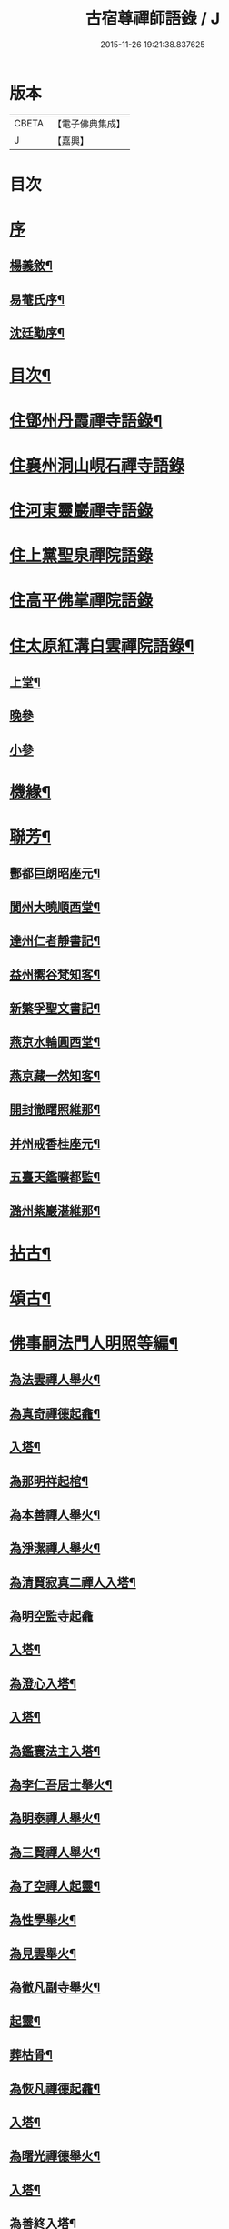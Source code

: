 #+TITLE: 古宿尊禪師語錄 / J
#+DATE: 2015-11-26 19:21:38.837625
* 版本
 |     CBETA|【電子佛典集成】|
 |         J|【嘉興】    |

* 目次
* [[file:KR6q0512_001.txt::001-0409a1][序]]
** [[file:KR6q0512_001.txt::001-0409a2][楊義敘¶]]
** [[file:KR6q0512_001.txt::0409b12][易菴氏序¶]]
** [[file:KR6q0512_001.txt::0409c22][沈廷勱序¶]]
* [[file:KR6q0512_001.txt::0410a12][目次¶]]
* [[file:KR6q0512_001.txt::0410c4][住鄧州丹霞禪寺語錄¶]]
* [[file:KR6q0512_001.txt::0413c13][住襄州洞山峴石禪寺語錄]]
* [[file:KR6q0512_002.txt::002-0415b3][住河東靈巖禪寺語錄]]
* [[file:KR6q0512_002.txt::0416c5][住上黨聖泉禪院語錄]]
* [[file:KR6q0512_002.txt::0418a1][住高平佛掌禪院語錄]]
* [[file:KR6q0512_003.txt::003-0419c4][住太原紅溝白雲禪院語錄¶]]
** [[file:KR6q0512_003.txt::003-0419c5][上堂¶]]
** [[file:KR6q0512_003.txt::0421c8][晚參]]
** [[file:KR6q0512_003.txt::0421c19][小參]]
* [[file:KR6q0512_003.txt::0422a12][機緣¶]]
* [[file:KR6q0512_003.txt::0424b22][聯芳¶]]
** [[file:KR6q0512_003.txt::0424b23][酆都巨朗昭座元¶]]
** [[file:KR6q0512_003.txt::0424b26][閬州大曉順西堂¶]]
** [[file:KR6q0512_003.txt::0424b29][達州仁者靜書記¶]]
** [[file:KR6q0512_003.txt::0424c2][益州嚮谷梵知客¶]]
** [[file:KR6q0512_003.txt::0424c5][新繁孚聖文書記¶]]
** [[file:KR6q0512_003.txt::0424c8][燕京水輪圓西堂¶]]
** [[file:KR6q0512_003.txt::0424c11][燕京藏一然知客¶]]
** [[file:KR6q0512_003.txt::0424c14][開封徹𥌓照維那¶]]
** [[file:KR6q0512_003.txt::0424c17][并州戒香桂座元¶]]
** [[file:KR6q0512_003.txt::0424c20][五臺天鑑曠都監¶]]
** [[file:KR6q0512_003.txt::0424c23][潞州紫巖湛維那¶]]
* [[file:KR6q0512_003.txt::0425a2][拈古¶]]
* [[file:KR6q0512_003.txt::0426a3][頌古¶]]
* [[file:KR6q0512_004.txt::004-0426c3][佛事嗣法門人明照等編¶]]
** [[file:KR6q0512_004.txt::004-0426c4][為法雲禪人舉火¶]]
** [[file:KR6q0512_004.txt::004-0426c9][為真奇禪德起龕¶]]
** [[file:KR6q0512_004.txt::004-0426c12][入塔¶]]
** [[file:KR6q0512_004.txt::004-0426c16][為那明祥起棺¶]]
** [[file:KR6q0512_004.txt::004-0426c20][為本善禪人舉火¶]]
** [[file:KR6q0512_004.txt::004-0426c24][為淨潔禪人舉火¶]]
** [[file:KR6q0512_004.txt::004-0426c28][為清賢寂真二禪人入塔¶]]
** [[file:KR6q0512_004.txt::004-0426c30][為明空監寺起龕]]
** [[file:KR6q0512_004.txt::0427a4][入塔¶]]
** [[file:KR6q0512_004.txt::0427a8][為澄心入塔¶]]
** [[file:KR6q0512_004.txt::0427a13][入塔¶]]
** [[file:KR6q0512_004.txt::0427a17][為鑑寰法主入塔¶]]
** [[file:KR6q0512_004.txt::0427a22][為李仁吾居士舉火¶]]
** [[file:KR6q0512_004.txt::0427a29][為明泰禪人舉火¶]]
** [[file:KR6q0512_004.txt::0427b3][為三賢禪人舉火¶]]
** [[file:KR6q0512_004.txt::0427b7][為了空禪人起靈¶]]
** [[file:KR6q0512_004.txt::0427b12][為性學舉火¶]]
** [[file:KR6q0512_004.txt::0427b15][為見雲舉火¶]]
** [[file:KR6q0512_004.txt::0427b19][為徹凡副寺舉火¶]]
** [[file:KR6q0512_004.txt::0427b24][起靈¶]]
** [[file:KR6q0512_004.txt::0427b28][葬枯骨¶]]
** [[file:KR6q0512_004.txt::0427c3][為恢凡禪德起龕¶]]
** [[file:KR6q0512_004.txt::0427c6][入塔¶]]
** [[file:KR6q0512_004.txt::0427c11][為曙光禪德舉火¶]]
** [[file:KR6q0512_004.txt::0427c15][入塔¶]]
** [[file:KR6q0512_004.txt::0427c19][為善終入塔¶]]
** [[file:KR6q0512_004.txt::0427c22][為澄安禪師舉火¶]]
** [[file:KR6q0512_004.txt::0427c26][東寺為何宜人安靈¶]]
** [[file:KR6q0512_004.txt::0427c29][為暉峰法師舉火¶]]
** [[file:KR6q0512_004.txt::0428a5][為暉峰座主起龕¶]]
** [[file:KR6q0512_004.txt::0428a9][為靜守禪德入塔¶]]
** [[file:KR6q0512_004.txt::0428a13][為玄印舉火¶]]
** [[file:KR6q0512_004.txt::0428a17][為普心禪人舉火¶]]
* [[file:KR6q0512_004.txt::0428a22][書問¶]]
** [[file:KR6q0512_004.txt::0428a23][復天培漢伯李干三護法¶]]
** [[file:KR6q0512_004.txt::0428a28][復子乾韓居士¶]]
** [[file:KR6q0512_004.txt::0428b2][謝元吉李護法¶]]
** [[file:KR6q0512_004.txt::0428b6][復白嚴曹居士¶]]
** [[file:KR6q0512_004.txt::0428b10][謝葵宇孫居士¶]]
** [[file:KR6q0512_004.txt::0428b14][復天寵王護法¶]]
** [[file:KR6q0512_004.txt::0428b19][與喬玉玖護法¶]]
** [[file:KR6q0512_004.txt::0428b24][復星燦張文學¶]]
** [[file:KR6q0512_004.txt::0428b28][與先庚何居士¶]]
** [[file:KR6q0512_004.txt::0428c5][復笠庵和尚¶]]
** [[file:KR6q0512_004.txt::0428c12][上楊太守書¶]]
** [[file:KR6q0512_004.txt::0428c16][上阿王老藏大喇嘛書¶]]
* [[file:KR6q0512_004.txt::0428c21][歌疏¶]]
** [[file:KR6q0512_004.txt::0428c22][遣慵歌¶]]
** [[file:KR6q0512_004.txt::0428c30][歸山歌¶]]
** [[file:KR6q0512_004.txt::0429a9][嬾僧歌¶]]
** [[file:KR6q0512_004.txt::0429a18][瞌睡歌¶]]
** [[file:KR6q0512_004.txt::0429a28][次大坰卿叔聘王公采芝歌韻贈六吉張先生¶]]
** [[file:KR6q0512_004.txt::0429b12][五更轉¶]]
** [[file:KR6q0512_004.txt::0429b23][募燈油引¶]]
** [[file:KR6q0512_004.txt::0429b27][重修洞山峴石禪院疏¶]]
** [[file:KR6q0512_004.txt::0429c4][茶引¶]]
** [[file:KR6q0512_004.txt::0429c9][重修鐵佛院疏¶]]
** [[file:KR6q0512_004.txt::0429c15][陸都閫白雲栽松賦¶]]
** [[file:KR6q0512_004.txt::0429c27][藏閣賦¶]]
** [[file:KR6q0512_004.txt::0430a11][齋榜¶]]
* [[file:KR6q0512_004.txt::0430a16][像讚¶]]
** [[file:KR6q0512_004.txt::0430a17][古佛瞌睡像¶]]
** [[file:KR6q0512_004.txt::0430a21][千手大悲像¶]]
** [[file:KR6q0512_004.txt::0430a24][三大士像¶]]
** [[file:KR6q0512_004.txt::0430a28][文殊大士像¶]]
** [[file:KR6q0512_004.txt::0430b2][魚藍觀音像¶]]
** [[file:KR6q0512_004.txt::0430b5][布袋和尚像¶]]
** [[file:KR6q0512_004.txt::0430b8][隻履西歸¶]]
** [[file:KR6q0512_004.txt::0430b11][隻履西歸¶]]
** [[file:KR6q0512_004.txt::0430b14][天童密祖翁像¶]]
** [[file:KR6q0512_004.txt::0430b19][破山老和尚像¶]]
** [[file:KR6q0512_004.txt::0430b22][天童林師翁像¶]]
** [[file:KR6q0512_004.txt::0430b27][風穴雲和尚像¶]]
** [[file:KR6q0512_004.txt::0430b30][香嚴先和尚像¶]]
** [[file:KR6q0512_004.txt::0430c4][香嚴先和尚像¶]]
** [[file:KR6q0512_004.txt::0430c8][自讚¶]]
** [[file:KR6q0512_004.txt::0430c11][香嚴先和尚像讚¶]]
** [[file:KR6q0512_004.txt::0430c16][自讚¶]]
** [[file:KR6q0512_004.txt::0430c24][禱嶽神¶]]
** [[file:KR6q0512_004.txt::0430c30][祝當方龍王]]
* [[file:KR6q0512_005.txt::005-0431b4][雜偈¶]]
** [[file:KR6q0512_005.txt::005-0431b5][野眠¶]]
** [[file:KR6q0512_005.txt::005-0431b8][功圃¶]]
** [[file:KR6q0512_005.txt::005-0431b11][晏起¶]]
** [[file:KR6q0512_005.txt::005-0431b14][宿小孤山¶]]
** [[file:KR6q0512_005.txt::005-0431b17][姑蘇夜發¶]]
** [[file:KR6q0512_005.txt::005-0431b20][遠望廬山¶]]
** [[file:KR6q0512_005.txt::005-0431b23][休寧晚櫂¶]]
** [[file:KR6q0512_005.txt::005-0431b26][夜宿采石懷太白¶]]
** [[file:KR6q0512_005.txt::005-0431b29][示竹叟禪人¶]]
** [[file:KR6q0512_005.txt::0431c2][寄懷離指和尚¶]]
** [[file:KR6q0512_005.txt::0431c5][寄朝陽大徹友人¶]]
** [[file:KR6q0512_005.txt::0431c8][示秋月禪人結茆¶]]
** [[file:KR6q0512_005.txt::0431c11][春遊¶]]
** [[file:KR6q0512_005.txt::0431c14][漁即驚鶩¶]]
** [[file:KR6q0512_005.txt::0431c17][示體玄監院¶]]
** [[file:KR6q0512_005.txt::0431c20][漁翁¶]]
** [[file:KR6q0512_005.txt::0431c23][示慧生禪人¶]]
** [[file:KR6q0512_005.txt::0431c26][示定寧監院¶]]
** [[file:KR6q0512_005.txt::0431c29][示瀛洲監院¶]]
** [[file:KR6q0512_005.txt::0432a2][示天德禪人¶]]
** [[file:KR6q0512_005.txt::0432a5][示永德禪人¶]]
** [[file:KR6q0512_005.txt::0432a8][示默會侍者¶]]
** [[file:KR6q0512_005.txt::0432a11][化磨¶]]
** [[file:KR6q0512_005.txt::0432a14][旅夜¶]]
** [[file:KR6q0512_005.txt::0432a17][壽慧融禪德¶]]
** [[file:KR6q0512_005.txt::0432a20][家豹¶]]
** [[file:KR6q0512_005.txt::0432a23][螢火¶]]
** [[file:KR6q0512_005.txt::0432a26][爆竹¶]]
** [[file:KR6q0512_005.txt::0432a29][再歸仙陀¶]]
** [[file:KR6q0512_005.txt::0432b2][初秋值寒¶]]
** [[file:KR6q0512_005.txt::0432b5][睡起¶]]
** [[file:KR6q0512_005.txt::0432b8][山庵停步¶]]
** [[file:KR6q0512_005.txt::0432b11][示月輝禪人¶]]
** [[file:KR6q0512_005.txt::0432b14][壽靡藏醫士¶]]
** [[file:KR6q0512_005.txt::0432b17][示心光禪人¶]]
** [[file:KR6q0512_005.txt::0432b20][雲生文居士共敘¶]]
** [[file:KR6q0512_005.txt::0432b23][贈憲廷張護法¶]]
** [[file:KR6q0512_005.txt::0432b26][雲菴夜作¶]]
** [[file:KR6q0512_005.txt::0432b29][示慧覺禪人¶]]
** [[file:KR6q0512_005.txt::0432c2][瀑布泉¶]]
** [[file:KR6q0512_005.txt::0432c5][水簾洞¶]]
** [[file:KR6q0512_005.txt::0432c8][珍珠泉¶]]
** [[file:KR6q0512_005.txt::0432c11][清風嶺¶]]
** [[file:KR6q0512_005.txt::0432c14][贈了塵禪師¶]]
** [[file:KR6q0512_005.txt::0432c17][寄秀然禪人¶]]
** [[file:KR6q0512_005.txt::0432c20][送見座主金州行化¶]]
** [[file:KR6q0512_005.txt::0432c23][示明暗顧居士¶]]
** [[file:KR6q0512_005.txt::0432c26][遠眺三山寺¶]]
* [[file:KR6q0512_005.txt::0432c29][雜詠¶]]
** [[file:KR6q0512_005.txt::0432c30][示契中禪人¶]]
** [[file:KR6q0512_005.txt::0433a3][寄友人藏朴¶]]
** [[file:KR6q0512_005.txt::0433a6][示紫巖禪人¶]]
** [[file:KR6q0512_005.txt::0433a9][行腳¶]]
** [[file:KR6q0512_005.txt::0433a12][別了性禪人¶]]
** [[file:KR6q0512_005.txt::0433a15][謝五龍和尚¶]]
** [[file:KR6q0512_005.txt::0433a18][別明教和尚¶]]
** [[file:KR6q0512_005.txt::0433a21][樓中懷友¶]]
** [[file:KR6q0512_005.txt::0433a24][喜雨¶]]
** [[file:KR6q0512_005.txt::0433a27][登招寶次韻¶]]
** [[file:KR6q0512_005.txt::0433a30][春日訪太和溫封翁¶]]
** [[file:KR6q0512_005.txt::0433b3][春遊¶]]
** [[file:KR6q0512_005.txt::0433b6][登高二首¶]]
** [[file:KR6q0512_005.txt::0433b11][夜過吳江¶]]
** [[file:KR6q0512_005.txt::0433b14][顯宗老禪過訪有感¶]]
** [[file:KR6q0512_005.txt::0433b17][示平寰王護法¶]]
** [[file:KR6q0512_005.txt::0433b20][病中有感¶]]
** [[file:KR6q0512_005.txt::0433b23][示巨賢侍者¶]]
** [[file:KR6q0512_005.txt::0433b26][贈道源座主¶]]
** [[file:KR6q0512_005.txt::0433b29][遊景明山¶]]
* [[file:KR6q0512_005.txt::0433c4][山居雜律¶]]
** [[file:KR6q0512_005.txt::0434a26][夏日寄聲遠鍾護法¶]]
** [[file:KR6q0512_005.txt::0434a30][懷電影同參¶]]
** [[file:KR6q0512_005.txt::0434b4][夏日還蜀梓舟兄固留有感¶]]
** [[file:KR6q0512_005.txt::0434b8][同六安何護法登凌波山¶]]
** [[file:KR6q0512_005.txt::0434b12][寄漢伯于護法¶]]
** [[file:KR6q0512_005.txt::0434b16][中秋賞月¶]]
** [[file:KR6q0512_005.txt::0434b20][登滄浪亭¶]]
** [[file:KR6q0512_005.txt::0434b24][次李太史登接引閣韻¶]]
** [[file:KR6q0512_005.txt::0434b28][冬夜共素懷友敘別¶]]
** [[file:KR6q0512_005.txt::0434c2][次友客窗夜雨韻¶]]
** [[file:KR6q0512_005.txt::0434c6][讀節孝傳贈三省柯居士¶]]
** [[file:KR6q0512_005.txt::0434c10][別懷璞張護法¶]]
** [[file:KR6q0512_005.txt::0434c14][淨光乞偈修街¶]]
** [[file:KR6q0512_005.txt::0434c18][問樵¶]]
** [[file:KR6q0512_005.txt::0434c22][寄祝玉玖喬護法¶]]
** [[file:KR6q0512_005.txt::0434c26][哭破山老和尚¶]]
** [[file:KR6q0512_005.txt::0434c30][禮天童密祖翁塔¶]]
** [[file:KR6q0512_005.txt::0435a4][禮林師翁塔¶]]
** [[file:KR6q0512_005.txt::0435a8][悼黃龍法兄奇和尚¶]]
** [[file:KR6q0512_005.txt::0435a12][送飛白李護法北上¶]]
** [[file:KR6q0512_005.txt::0435a16][贈方升張文學¶]]
** [[file:KR6q0512_005.txt::0435a20][次韻贈天台主人¶]]
** [[file:KR6q0512_005.txt::0435a24][次韻復奉先秦護法¶]]
** [[file:KR6q0512_005.txt::0435a28][祝阿王老藏八旬初度¶]]
** [[file:KR6q0512_005.txt::0435b2][次白玉張護法過訪元韻¶]]
** [[file:KR6q0512_005.txt::0435b6][壽雲峰孟護法¶]]
** [[file:KR6q0512_005.txt::0435b10][壽貴菴監院¶]]
** [[file:KR6q0512_005.txt::0435b14][壽子厚張護法¶]]
** [[file:KR6q0512_005.txt::0435b18][贈允升禪德¶]]
** [[file:KR6q0512_005.txt::0435b22][贈了緣書記¶]]
** [[file:KR6q0512_005.txt::0435b26][關周雲中顯聖¶]]
** [[file:KR6q0512_005.txt::0435b30][羊頭山¶]]
** [[file:KR6q0512_005.txt::0435c4][壽漢清張護法¶]]
** [[file:KR6q0512_005.txt::0435c8][壽靈壁禪德¶]]
** [[file:KR6q0512_005.txt::0435c12][贈弘道商文學¶]]
** [[file:KR6q0512_005.txt::0435c16][賀君弼林護法¶]]
** [[file:KR6q0512_005.txt::0435c20][次韻寄懷元亮高護法¶]]
** [[file:KR6q0512_005.txt::0435c24][閒吟七首¶]]
* [[file:KR6q0512_005.txt::0436a16][五言古¶]]
** [[file:KR6q0512_005.txt::0436a17][復明法禪翁¶]]
** [[file:KR6q0512_005.txt::0436a21][淨如禪人出關¶]]
** [[file:KR6q0512_005.txt::0436a25][寄月巖禪師¶]]
** [[file:KR6q0512_005.txt::0436a30][次雙塔雪峰禪德原韻¶]]
** [[file:KR6q0512_005.txt::0436b6][餞別玉淵曹護法¶]]
** [[file:KR6q0512_005.txt::0436b16][六通韓居士過訪喜作¶]]
** [[file:KR6q0512_005.txt::0436b22][上元日圖督撫護法偕諸當道文武勳貴臨菴著此奉贈¶]]
** [[file:KR6q0512_005.txt::0436b29][復周鼎范先生扇頭來韻]]
** [[file:KR6q0512_005.txt::0436c9][都閫陸護法臨菴飯僧因成奉贈¶]]
** [[file:KR6q0512_005.txt::0436c16][餞濟翁朱護法歸東魯¶]]
* [[file:KR6q0512_005.txt::0436c23][七言古¶]]
** [[file:KR6q0512_005.txt::0436c24][壤室新就有作¶]]
** [[file:KR6q0512_005.txt::0436c30][贈徹禪人]]
** [[file:KR6q0512_005.txt::0437a17][次廷才范護法題紅溝法席原韻¶]]
** [[file:KR6q0512_005.txt::0437a25][次杜工部古柏行韻寄靈徹禪人¶]]
** [[file:KR6q0512_005.txt::0437b5][擬歸¶]]
** [[file:KR6q0512_005.txt::0437b11][憩質晉陽¶]]
* [[file:KR6q0512_006.txt::006-0437c4][五言律¶]]
** [[file:KR6q0512_006.txt::006-0437c5][送真輔唐元戎赴任¶]]
** [[file:KR6q0512_006.txt::006-0437c8][淨雲社¶]]
** [[file:KR6q0512_006.txt::006-0437c11][次青主傳先生悼肖柴高居士原韻¶]]
** [[file:KR6q0512_006.txt::006-0437c14][悼子靖尹文學¶]]
** [[file:KR6q0512_006.txt::006-0437c17][祝清涼老喇嘛八旬華誕¶]]
** [[file:KR6q0512_006.txt::006-0437c20][壽仁吾楊居士¶]]
** [[file:KR6q0512_006.txt::006-0437c23][悼卻波呂參軍¶]]
** [[file:KR6q0512_006.txt::006-0437c26][植松¶]]
** [[file:KR6q0512_006.txt::006-0437c29][蒔柳¶]]
** [[file:KR6q0512_006.txt::0438a2][贈靈知和尚¶]]
** [[file:KR6q0512_006.txt::0438a5][務農¶]]
** [[file:KR6q0512_006.txt::0438a8][漢江夜泊次林覺老韻¶]]
** [[file:KR6q0512_006.txt::0438a11][舟中話別月明禪丈¶]]
** [[file:KR6q0512_006.txt::0438a14][上圓安禪德¶]]
** [[file:KR6q0512_006.txt::0438a17][送怡和尚北遊¶]]
** [[file:KR6q0512_006.txt::0438a20][次玉淵曹護法過訪原韻¶]]
** [[file:KR6q0512_006.txt::0438a23][悼覺賢禪德¶]]
** [[file:KR6q0512_006.txt::0438a26][悼月菴禪人¶]]
** [[file:KR6q0512_006.txt::0438a29][暮宿靈巖¶]]
** [[file:KR6q0512_006.txt::0438b2][示省元李居士¶]]
** [[file:KR6q0512_006.txt::0438b5][示麟英史居士¶]]
** [[file:KR6q0512_006.txt::0438b8][壽燦若李居士¶]]
** [[file:KR6q0512_006.txt::0438b11][次張元公過訪原韻¶]]
** [[file:KR6q0512_006.txt::0438b14][過壽寧寺¶]]
** [[file:KR6q0512_006.txt::0438b17][送閒長老再歸西楚¶]]
** [[file:KR6q0512_006.txt::0438b20][晏起¶]]
** [[file:KR6q0512_006.txt::0438b23][贈唯禪人¶]]
** [[file:KR6q0512_006.txt::0438b26][贈玉山李道長¶]]
** [[file:KR6q0512_006.txt::0438b29][春日次高元老韻¶]]
** [[file:KR6q0512_006.txt::0438c5][悼魏母林氏¶]]
** [[file:KR6q0512_006.txt::0438c8][康石翁北上¶]]
** [[file:KR6q0512_006.txt::0438c11][山南古道¶]]
** [[file:KR6q0512_006.txt::0438c14][晉源古柏¶]]
** [[file:KR6q0512_006.txt::0438c17][訪鑑明老衲¶]]
** [[file:KR6q0512_006.txt::0438c20][秋懷¶]]
** [[file:KR6q0512_006.txt::0438c23][偶成¶]]
** [[file:KR6q0512_006.txt::0438c26][植花木¶]]
** [[file:KR6q0512_006.txt::0438c29][大檀越圖冒雪枉顧勉成以贈¶]]
** [[file:KR6q0512_006.txt::0439a2][杌立蒼鷹¶]]
** [[file:KR6q0512_006.txt::0439a5][春日偕朋遊崛𡼱山¶]]
** [[file:KR6q0512_006.txt::0439a8][洞居¶]]
** [[file:KR6q0512_006.txt::0439a11][螳螂¶]]
** [[file:KR6q0512_006.txt::0439a14][駃騠¶]]
** [[file:KR6q0512_006.txt::0439a17][贈寶三秦社長¶]]
** [[file:KR6q0512_006.txt::0439a20][示元雅禪人¶]]
** [[file:KR6q0512_006.txt::0439a23][寄贈萬休和尚¶]]
** [[file:KR6q0512_006.txt::0439a26][示道生副寺¶]]
** [[file:KR6q0512_006.txt::0439a29][寄贈應信劉元戎¶]]
** [[file:KR6q0512_006.txt::0439b2][復素村張文學¶]]
** [[file:KR6q0512_006.txt::0439b5][英雄聚會處¶]]
** [[file:KR6q0512_006.txt::0439b8][偕友再登通明閣¶]]
** [[file:KR6q0512_006.txt::0439b11][次雲鵬張護法原韻¶]]
** [[file:KR6q0512_006.txt::0439b14][復太一禪德¶]]
** [[file:KR6q0512_006.txt::0439b17][贈西河劉廣文¶]]
* [[file:KR6q0512_006.txt::0439b20][七言律¶]]
** [[file:KR6q0512_006.txt::0439b21][次紫溪張公遊晉祠原韻¶]]
** [[file:KR6q0512_006.txt::0439b25][次范陽張公過訪原韻¶]]
** [[file:KR6q0512_006.txt::0439b29][送古交呂元戎再任南征¶]]
** [[file:KR6q0512_006.txt::0439c3][募結蓮社¶]]
** [[file:KR6q0512_006.txt::0439c7][壽思修耆宿¶]]
** [[file:KR6q0512_006.txt::0439c11][留怡和尚¶]]
** [[file:KR6q0512_006.txt::0439c15][送珮公張護法南行¶]]
** [[file:KR6q0512_006.txt::0439c19][辛酉初度直兇荒¶]]
** [[file:KR6q0512_006.txt::0439c23][悼風穴雪和尚¶]]
** [[file:KR6q0512_006.txt::0439c27][募水陸會¶]]
** [[file:KR6q0512_006.txt::0439c30][除夕]]
** [[file:KR6q0512_006.txt::0440a5][荒歲募粟¶]]
** [[file:KR6q0512_006.txt::0440a9][壽澂光西堂¶]]
** [[file:KR6q0512_006.txt::0440a13][送蘊長老歸秦¶]]
** [[file:KR6q0512_006.txt::0440a17][玉淵曹護法過訪原韻¶]]
** [[file:KR6q0512_006.txt::0440a21][暮春感懷¶]]
** [[file:KR6q0512_006.txt::0440a25][思鄉¶]]
** [[file:KR6q0512_006.txt::0440a29][雪師子¶]]
** [[file:KR6q0512_006.txt::0440b3][募修藏經閣¶]]
** [[file:KR6q0512_006.txt::0440b7][壬戌李秋別眾赴汾陽¶]]
** [[file:KR6q0512_006.txt::0440b11][送汝兆戴護法赴任西粵¶]]
** [[file:KR6q0512_006.txt::0440b15][贈大司空崑嶽楊公九旬初度¶]]
** [[file:KR6q0512_006.txt::0440b19][寄祝遴我高護法壽¶]]
** [[file:KR6q0512_006.txt::0440b23][仝南明賈護法枉道遊綿山¶]]
** [[file:KR6q0512_006.txt::0440b27][偕南明賈護法綿山共榻次韻¶]]
** [[file:KR6q0512_006.txt::0440b30][贈本悟書記]]
** [[file:KR6q0512_006.txt::0440c5][悼青主傅先生賢喬梓二首¶]]
** [[file:KR6q0512_006.txt::0440c12][夏日賞花¶]]
** [[file:KR6q0512_006.txt::0440c16][壽鳳山偉和尚八旬初度¶]]
** [[file:KR6q0512_006.txt::0440c20][送青子蕭副使北上¶]]
** [[file:KR6q0512_006.txt::0440c24][圖閣下冒雪左顧賜韻勉成¶]]
** [[file:KR6q0512_006.txt::0440c28][復禹九范文學¶]]
** [[file:KR6q0512_006.txt::0441a2][春日同天厚高護法遊雙塔¶]]
** [[file:KR6q0512_006.txt::0441a6][送亢宗俞都憲榮任檇李¶]]
** [[file:KR6q0512_006.txt::0441a10][鳴雞¶]]
** [[file:KR6q0512_006.txt::0441a14][夜蚊¶]]
** [[file:KR6q0512_006.txt::0441a18][羈猿¶]]
** [[file:KR6q0512_006.txt::0441a22][募修藏閣¶]]
** [[file:KR6q0512_006.txt::0441a26][薦僧可禪人¶]]
** [[file:KR6q0512_006.txt::0441a30][鼎玄朗虛二禪德造藏還山喜贈¶]]
** [[file:KR6q0512_006.txt::0441b4][登芳林寺¶]]
** [[file:KR6q0512_006.txt::0441b8][贈濮清羅護法¶]]
** [[file:KR6q0512_006.txt::0441b12][賞雪¶]]
** [[file:KR6q0512_006.txt::0441b16][示悟玄禪人¶]]
* [[file:KR6q0512_006.txt::0441b20][五言絕¶]]
** [[file:KR6q0512_006.txt::0441b21][復止菴原韻¶]]
** [[file:KR6q0512_006.txt::0441b23][靜夜聞鐘¶]]
** [[file:KR6q0512_006.txt::0441b25][村居四首¶]]
** [[file:KR6q0512_006.txt::0441b30][凶歲三首¶]]
** [[file:KR6q0512_006.txt::0441c4][洞居二首¶]]
* [[file:KR6q0512_006.txt::0441c9][七言絕¶]]
** [[file:KR6q0512_006.txt::0441c10][壽懷信巨社長¶]]
** [[file:KR6q0512_006.txt::0441c13][清涼石¶]]
** [[file:KR6q0512_006.txt::0441c16][禱雨¶]]
** [[file:KR6q0512_006.txt::0441c19][聞鷓鴣¶]]
** [[file:KR6q0512_006.txt::0441c22][示僧祖道¶]]
** [[file:KR6q0512_006.txt::0441c25][壽小泉王居士¶]]
** [[file:KR6q0512_006.txt::0441c28][聞花鳥¶]]
** [[file:KR6q0512_006.txt::0441c30][晝寢]]
** [[file:KR6q0512_006.txt::0442a4][示博容禪人¶]]
** [[file:KR6q0512_006.txt::0442a7][示宗閭陳居士¶]]
** [[file:KR6q0512_006.txt::0442a10][示隱陶禪人¶]]
** [[file:KR6q0512_006.txt::0442a13][溫泉¶]]
** [[file:KR6q0512_006.txt::0442a16][荒年散眾¶]]
** [[file:KR6q0512_006.txt::0442a19][示明吾張居士¶]]
** [[file:KR6q0512_006.txt::0442a22][題睡翁圖¶]]
** [[file:KR6q0512_006.txt::0442a25][贈智光祖文學¶]]
** [[file:KR6q0512_006.txt::0442a28][晚炊¶]]
** [[file:KR6q0512_006.txt::0442a30][示本覺禪人]]
** [[file:KR6q0512_006.txt::0442b4][夜宿劉園¶]]
** [[file:KR6q0512_006.txt::0442b7][方山聽笛¶]]
** [[file:KR6q0512_006.txt::0442b10][暮抵綿山¶]]
** [[file:KR6q0512_006.txt::0442b13][圖閣下冒雪左顧賜韻勉成¶]]
** [[file:KR6q0512_006.txt::0442b16][紫荊樹¶]]
** [[file:KR6q0512_006.txt::0442b19][廣勝寶塔¶]]
** [[file:KR6q0512_006.txt::0442b22][永祚雙塔¶]]
** [[file:KR6q0512_006.txt::0442b25][小圃雞冠¶]]
** [[file:KR6q0512_006.txt::0442b28][植桃¶]]
** [[file:KR6q0512_006.txt::0442b30][募石炭]]
** [[file:KR6q0512_006.txt::0442c4][堤行¶]]
** [[file:KR6q0512_006.txt::0442c7][繫舟山¶]]
** [[file:KR6q0512_006.txt::0442c10][贈柏舟禪德¶]]
** [[file:KR6q0512_006.txt::0442c13][韓侯嶺¶]]
** [[file:KR6q0512_006.txt::0442c16][王維詩畫後¶]]
** [[file:KR6q0512_006.txt::0442c19][狄公祠¶]]
** [[file:KR6q0512_006.txt::0442c22][杵臼墓¶]]
** [[file:KR6q0512_006.txt::0442c25][程嬰祠¶]]
** [[file:KR6q0512_006.txt::0442c28][子推廟¶]]
* [[file:KR6q0512_006.txt::0443a2][行實¶]]
* 卷
** [[file:KR6q0512_001.txt][古宿尊禪師語錄 1]]
** [[file:KR6q0512_002.txt][古宿尊禪師語錄 2]]
** [[file:KR6q0512_003.txt][古宿尊禪師語錄 3]]
** [[file:KR6q0512_004.txt][古宿尊禪師語錄 4]]
** [[file:KR6q0512_005.txt][古宿尊禪師語錄 5]]
** [[file:KR6q0512_006.txt][古宿尊禪師語錄 6]]
